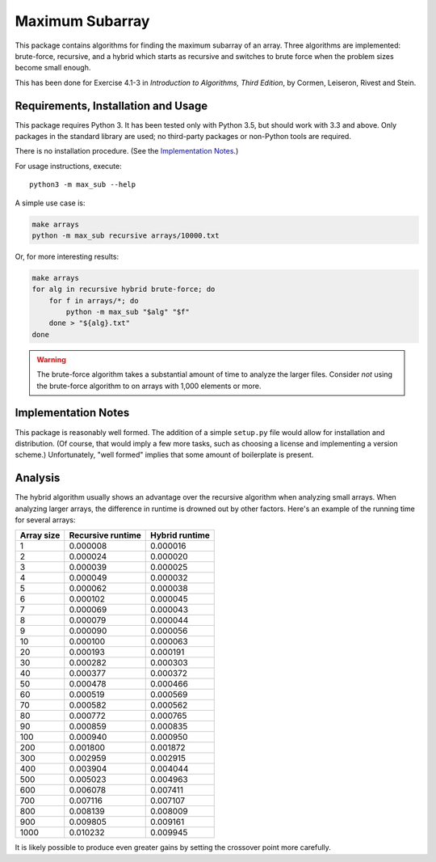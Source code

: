 Maximum Subarray
================

This package contains algorithms for finding the maximum subarray of an array.
Three algorithms are implemented: brute-force, recursive, and a hybrid which
starts as recursive and switches to brute force when the problem sizes become
small enough.

This has been done for Exercise 4.1-3 in *Introduction to Algorithms, Third
Edition*, by Cormen, Leiseron, Rivest and Stein.

Requirements, Installation and Usage
------------------------------------

This package requires Python 3. It has been tested only with Python 3.5, but
should work with 3.3 and above. Only packages in the standard library are used;
no third-party packages or non-Python tools are required.

There is no installation procedure. (See the `Implementation Notes`_.)

For usage instructions, execute::

    python3 -m max_sub --help

A simple use case is:

.. code-block:: sh

    make arrays
    python -m max_sub recursive arrays/10000.txt

Or, for more interesting results:

.. code-block:: sh

    make arrays
    for alg in recursive hybrid brute-force; do
        for f in arrays/*; do
            python -m max_sub "$alg" "$f"
        done > "${alg}.txt"
    done

.. WARNING:: The brute-force algorithm takes a substantial amount of time to
    analyze the larger files. Consider *not* using the brute-force algorithm to
    on arrays with 1,000 elements or more.

Implementation Notes
--------------------

This package is reasonably well formed. The addition of a simple ``setup.py``
file would allow for installation and distribution. (Of course, that would imply
a few more tasks, such as choosing a license and implementing a version scheme.)
Unfortunately, "well formed" implies that some amount of boilerplate is present.

Analysis
--------

The hybrid algorithm usually shows an advantage over the recursive algorithm
when analyzing small arrays. When analyzing larger arrays, the difference in
runtime is drowned out by other factors. Here's an example of the running time
for several arrays:

==========  =================  ==============
Array size  Recursive runtime  Hybrid runtime
==========  =================  ==============
1           0.000008           0.000016
2           0.000024           0.000020
3           0.000039           0.000025
4           0.000049           0.000032
5           0.000062           0.000038
6           0.000102           0.000045
7           0.000069           0.000043
8           0.000079           0.000044
9           0.000090           0.000056
10          0.000100           0.000063
20          0.000193           0.000191
30          0.000282           0.000303
40          0.000377           0.000372
50          0.000478           0.000466
60          0.000519           0.000569
70          0.000582           0.000562
80          0.000772           0.000765
90          0.000859           0.000835
100         0.000940           0.000950
200         0.001800           0.001872
300         0.002959           0.002915
400         0.003904           0.004044
500         0.005023           0.004963
600         0.006078           0.007411
700         0.007116           0.007107
800         0.008139           0.008009
900         0.009805           0.009161
1000        0.010232           0.009945
==========  =================  ==============

It is likely possible to produce even greater gains by setting the crossover
point more carefully.
